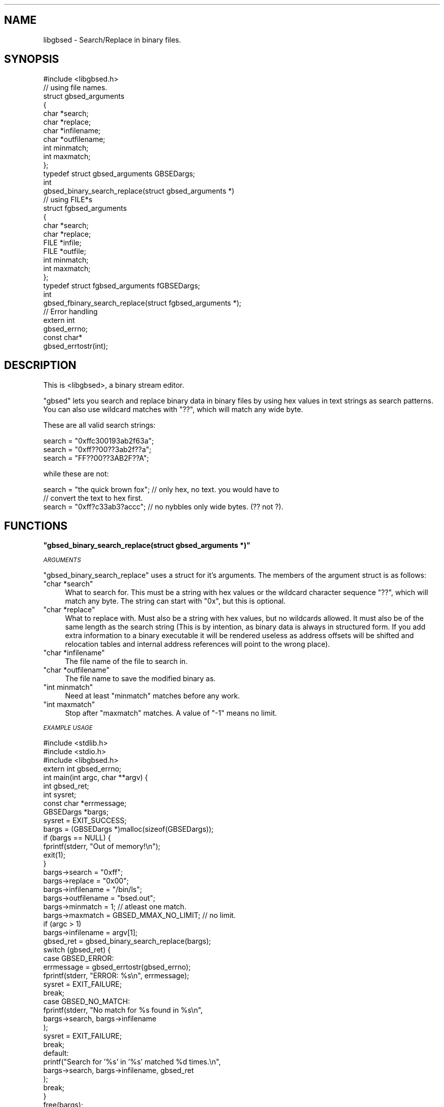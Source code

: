 .\" Automatically generated by Pod::Man 2.12 (Pod::Simple 3.05)
.\"
.\" Standard preamble:
.\" ========================================================================
.de Sh \" Subsection heading
.br
.if t .Sp
.ne 5
.PP
\fB\\$1\fR
.PP
..
.de Sp \" Vertical space (when we can't use .PP)
.if t .sp .5v
.if n .sp
..
.de Vb \" Begin verbatim text
.ft CW
.nf
.ne \\$1
..
.de Ve \" End verbatim text
.ft R
.fi
..
.\" Set up some character translations and predefined strings.  \*(-- will
.\" give an unbreakable dash, \*(PI will give pi, \*(L" will give a left
.\" double quote, and \*(R" will give a right double quote.  \*(C+ will
.\" give a nicer C++.  Capital omega is used to do unbreakable dashes and
.\" therefore won't be available.  \*(C` and \*(C' expand to `' in nroff,
.\" nothing in troff, for use with C<>.
.tr \(*W-
.ds C+ C\v'-.1v'\h'-1p'\s-2+\h'-1p'+\s0\v'.1v'\h'-1p'
.ie n \{\
.    ds -- \(*W-
.    ds PI pi
.    if (\n(.H=4u)&(1m=24u) .ds -- \(*W\h'-12u'\(*W\h'-12u'-\" diablo 10 pitch
.    if (\n(.H=4u)&(1m=20u) .ds -- \(*W\h'-12u'\(*W\h'-8u'-\"  diablo 12 pitch
.    ds L" ""
.    ds R" ""
.    ds C` ""
.    ds C' ""
'br\}
.el\{\
.    ds -- \|\(em\|
.    ds PI \(*p
.    ds L" ``
.    ds R" ''
'br\}
.\"
.\" If the F register is turned on, we'll generate index entries on stderr for
.\" titles (.TH), headers (.SH), subsections (.Sh), items (.Ip), and index
.\" entries marked with X<> in POD.  Of course, you'll have to process the
.\" output yourself in some meaningful fashion.
.if \nF \{\
.    de IX
.    tm Index:\\$1\t\\n%\t"\\$2"
..
.    nr % 0
.    rr F
.\}
.\"
.\" Accent mark definitions (@(#)ms.acc 1.5 88/02/08 SMI; from UCB 4.2).
.\" Fear.  Run.  Save yourself.  No user-serviceable parts.
.    \" fudge factors for nroff and troff
.if n \{\
.    ds #H 0
.    ds #V .8m
.    ds #F .3m
.    ds #[ \f1
.    ds #] \fP
.\}
.if t \{\
.    ds #H ((1u-(\\\\n(.fu%2u))*.13m)
.    ds #V .6m
.    ds #F 0
.    ds #[ \&
.    ds #] \&
.\}
.    \" simple accents for nroff and troff
.if n \{\
.    ds ' \&
.    ds ` \&
.    ds ^ \&
.    ds , \&
.    ds ~ ~
.    ds /
.\}
.if t \{\
.    ds ' \\k:\h'-(\\n(.wu*8/10-\*(#H)'\'\h"|\\n:u"
.    ds ` \\k:\h'-(\\n(.wu*8/10-\*(#H)'\`\h'|\\n:u'
.    ds ^ \\k:\h'-(\\n(.wu*10/11-\*(#H)'^\h'|\\n:u'
.    ds , \\k:\h'-(\\n(.wu*8/10)',\h'|\\n:u'
.    ds ~ \\k:\h'-(\\n(.wu-\*(#H-.1m)'~\h'|\\n:u'
.    ds / \\k:\h'-(\\n(.wu*8/10-\*(#H)'\z\(sl\h'|\\n:u'
.\}
.    \" troff and (daisy-wheel) nroff accents
.ds : \\k:\h'-(\\n(.wu*8/10-\*(#H+.1m+\*(#F)'\v'-\*(#V'\z.\h'.2m+\*(#F'.\h'|\\n:u'\v'\*(#V'
.ds 8 \h'\*(#H'\(*b\h'-\*(#H'
.ds o \\k:\h'-(\\n(.wu+\w'\(de'u-\*(#H)/2u'\v'-.3n'\*(#[\z\(de\v'.3n'\h'|\\n:u'\*(#]
.ds d- \h'\*(#H'\(pd\h'-\w'~'u'\v'-.25m'\f2\(hy\fP\v'.25m'\h'-\*(#H'
.ds D- D\\k:\h'-\w'D'u'\v'-.11m'\z\(hy\v'.11m'\h'|\\n:u'
.ds th \*(#[\v'.3m'\s+1I\s-1\v'-.3m'\h'-(\w'I'u*2/3)'\s-1o\s+1\*(#]
.ds Th \*(#[\s+2I\s-2\h'-\w'I'u*3/5'\v'-.3m'o\v'.3m'\*(#]
.ds ae a\h'-(\w'a'u*4/10)'e
.ds Ae A\h'-(\w'A'u*4/10)'E
.    \" corrections for vroff
.if v .ds ~ \\k:\h'-(\\n(.wu*9/10-\*(#H)'\s-2\u~\d\s+2\h'|\\n:u'
.if v .ds ^ \\k:\h'-(\\n(.wu*10/11-\*(#H)'\v'-.4m'^\v'.4m'\h'|\\n:u'
.    \" for low resolution devices (crt and lpr)
.if \n(.H>23 .if \n(.V>19 \
\{\
.    ds : e
.    ds 8 ss
.    ds o a
.    ds d- d\h'-1'\(ga
.    ds D- D\h'-1'\(hy
.    ds th \o'bp'
.    ds Th \o'LP'
.    ds ae ae
.    ds Ae AE
.\}
.rm #[ #] #H #V #F C
.\" ========================================================================
.\"
.IX Title ".::src::libgbsed::libgbsed.c 3"
.TH .::src::libgbsed::libgbsed.c 3 "2007-07-21" "perl v5.9.5" "User Contributed Perl Documentation"
.\" For nroff, turn off justification.  Always turn off hyphenation; it makes
.\" way too many mistakes in technical documents.
.if n .ad l
.nh
.SH "NAME"
libgbsed \- Search/Replace in binary files.
.SH "SYNOPSIS"
.IX Header "SYNOPSIS"
.Vb 1
\&    #include <libgbsed.h>
\&
\&    // using file names.
\&    struct gbsed_arguments
\&    {
\&        char *search;
\&        char *replace;
\&        char *infilename;
\&        char *outfilename;
\&        int  minmatch;
\&        int  maxmatch;
\&    };
\&
\&    typedef struct gbsed_arguments GBSEDargs;
\&    
\&    int
\&    gbsed_binary_search_replace(struct gbsed_arguments *)
\&
\&    // using FILE*s 
\&    struct fgbsed_arguments
\&    {
\&        char *search;
\&        char *replace;
\&        FILE *infile;
\&        FILE *outfile;
\&        int   minmatch;
\&        int   maxmatch;
\&    };
\&    typedef struct fgbsed_arguments fGBSEDargs;
\&
\&    int
\&    gbsed_fbinary_search_replace(struct fgbsed_arguments *);
\&
\&    // Error handling
\&
\&    extern int
\&    gbsed_errno;
\&
\&    const char*
\&    gbsed_errtostr(int);
.Ve
.SH "DESCRIPTION"
.IX Header "DESCRIPTION"
This is <libgbsed>, a binary stream editor.
.PP
\&\f(CW\*(C`gbsed\*(C'\fR lets you search and replace binary data in binary files by using hex
values in text strings as search patterns. You can also use wildcard matches
with \f(CW\*(C`??\*(C'\fR, which will match any wide byte.
.PP
These are all valid search strings:
.PP
.Vb 3
\&    search = "0xffc300193ab2f63a";
\&    search = "0xff??00??3ab2f??a";
\&    search = "FF??00??3AB2F??A";
.Ve
.PP
while these are not:
.PP
.Vb 3
\&    search = "the quick brown fox"; // only hex, no text. you would have to
\&                                    // convert the text to hex first.
\&    search = "0xff?c33ab3?accc";    // no nybbles only wide bytes. (?? not ?).
.Ve
.SH "FUNCTIONS"
.IX Header "FUNCTIONS"
.ie n .Sh """gbsed_binary_search_replace(struct gbsed_arguments *)"""
.el .Sh "\f(CWgbsed_binary_search_replace(struct gbsed_arguments *)\fP"
.IX Subsection "gbsed_binary_search_replace(struct gbsed_arguments *)"
\fI\s-1ARGUMENTS\s0\fR
.IX Subsection "ARGUMENTS"
.PP
\&\f(CW\*(C`gbsed_binary_search_replace\*(C'\fR uses a struct for it's arguments.
The members of the argument struct is as follows:
.ie n .IP """char *search""" 4
.el .IP "\f(CWchar *search\fR" 4
.IX Item "char *search"
What to search for. This must be a string with hex values or the wildcard
character sequence \f(CW\*(C`??\*(C'\fR, which will match any byte. The string
can start with \f(CW\*(C`0x\*(C'\fR, but this is optional.
.ie n .IP """char *replace""" 4
.el .IP "\f(CWchar *replace\fR" 4
.IX Item "char *replace"
What to replace with. Must also be a string with hex values,
but no wildcards allowed. It must also be of the same length
as the search string (This is by intention, as binary data is always
in structured form. If you add extra information to a binary executable
it will be rendered useless as address offsets will be shifted and
relocation tables and internal address references will point to the
wrong place).
.ie n .IP """char *infilename""" 4
.el .IP "\f(CWchar *infilename\fR" 4
.IX Item "char *infilename"
The file name of the file to search in.
.ie n .IP """char *outfilename""" 4
.el .IP "\f(CWchar *outfilename\fR" 4
.IX Item "char *outfilename"
The file name to save the modified binary as.
.ie n .IP """int minmatch""" 4
.el .IP "\f(CWint minmatch\fR" 4
.IX Item "int minmatch"
Need at least \f(CW\*(C`minmatch\*(C'\fR matches before any work.
.ie n .IP """int maxmatch""" 4
.el .IP "\f(CWint maxmatch\fR" 4
.IX Item "int maxmatch"
Stop after \f(CW\*(C`maxmatch\*(C'\fR matches. A value of \f(CW\*(C`\-1\*(C'\fR means no limit.
.PP
\fI\s-1EXAMPLE\s0 \s-1USAGE\s0\fR
.IX Subsection "EXAMPLE USAGE"
.PP
.Vb 3
\&    #include <stdlib.h>
\&    #include <stdio.h>
\&    #include <libgbsed.h>
\&    
\&    extern int gbsed_errno;
\&
\&    int main(int argc, char **argv) {
\&
\&        int         gbsed_ret;
\&        int         sysret;
\&        const char *errmessage;
\&        GBSEDargs   *bargs;
\&
\&        sysret  = EXIT_SUCCESS;
\&        bargs   = (GBSEDargs *)malloc(sizeof(GBSEDargs));
\&        if (bargs == NULL) {
\&            fprintf(stderr, "Out of memory!\en");
\&            exit(1);
\&        }
\&
\&        bargs\->search      = "0xff";
\&        bargs\->replace     = "0x00";
\&        bargs\->infilename  = "/bin/ls";
\&        bargs\->outfilename = "bsed.out";
\&        bargs\->minmatch    =  1;                        // atleast one match.
\&        bargs\->maxmatch    = GBSED_MMAX_NO_LIMIT;   // no limit.
\&
\&        if (argc > 1)
\&            bargs\->infilename  = argv[1];
\&
\&        gbsed_ret = gbsed_binary_search_replace(bargs);
\&
\&        switch (gbsed_ret) {
\&            
\&            case GBSED_ERROR:
\&                errmessage = gbsed_errtostr(gbsed_errno);
\&                fprintf(stderr, "ERROR: %s\en", errmessage);
\&                sysret = EXIT_FAILURE;
\&                break;
\&            case GBSED_NO_MATCH:
\&                fprintf(stderr, "No match for %s found in %s\en",
\&                    bargs\->search, bargs\->infilename
\&                );
\&                sysret = EXIT_FAILURE;
\&                break;
\&            
\&            default:
\&                printf("Search for '%s' in '%s' matched %d times.\en",
\&                    bargs\->search, bargs\->infilename, gbsed_ret
\&                );
\&                break;
\&        }
\&        
\&        free(bargs);
\&        return sysret;
\&    }
.Ve
.ie n .Sh """const char * gbsed_errtostr(int)"""
.el .Sh "\f(CWconst char * gbsed_errtostr(int)\fP"
.IX Subsection "const char * gbsed_errtostr(int)"
This function returns a string describing what happened.
if an error has occurred with either \f(CW\*(C`gbsed_binary_search_replace\*(C'\fR or
\&\f(CW\*(C`binary_file_matches\*(C'\fR.
.PP
Example:
.PP
.Vb 1
\&    extern int gbsed_errno;
\&
\&    const char *errmessage;
\&    errmessage = gbsed_errtostr(gbsed_errno);
\&    fprintf(stderr, "ERROR: %s\en", errmessage);
.Ve
.SH "RETURN VALUES"
.IX Header "RETURN VALUES"
\&\f(CW\*(C`gbsed_binary_search_replace\*(C'\fR returns \f(CW\*(C`GBSED_ERROR\*(C'\fR on failure.
The error code can then be found in \f(CW\*(C`gbsed_errno\*(C'\fR, error codes are defined in \fIlibgbsed.h\fR.
and they all start with \f(CW\*(C`GBSED_\*(C'\fR and is \f(CW\*(C`int\*(C'\fR. To get a string containing the
error message you have to call \f(CW\*(C`bsed_errtomsg\*(C'\fR with \f(CW\*(C`bsed_errno\*(C'\fR as argument.
.ie n .Sh "Error codes returned by ""gbsed_binary_search_replace()"""
.el .Sh "Error codes returned by \f(CWgbsed_binary_search_replace()\fP"
.IX Subsection "Error codes returned by gbsed_binary_search_replace()"
\fI\f(CI\*(C`GBSED_NO_MATCH\*(C'\fI\fR
.IX Subsection "GBSED_NO_MATCH"
.PP
No matches found.
.PP
\fI\f(CI\*(C`GBSED_ERROR\*(C'\fI\fR
.IX Subsection "GBSED_ERROR"
.PP
An error has occurred and a error code has been left in \f(CW\*(C`gbsed_errno\*(C'\fR.
.ie n .Sh "Error codes found in ""gbsed_errno"""
.el .Sh "Error codes found in \f(CWgbsed_errno\fP"
.IX Subsection "Error codes found in gbsed_errno"
\fI\f(CI\*(C`GBSED_ESEARCH_TOO_LONG\*(C'\fI\fR
.IX Subsection "GBSED_ESEARCH_TOO_LONG"
.PP
Search string was longer than the limit.
.PP
\fI\f(CI\*(C`GBSED_EREPLACE_TOO_LONG\*(C'\fI\fR
.IX Subsection "GBSED_EREPLACE_TOO_LONG"
.PP
Replace string was longer than the limit.
.PP
\fI\f(CI\*(C`GBSED_ENULL_SEARCH\*(C'\fI\fR
.IX Subsection "GBSED_ENULL_SEARCH"
.PP
Missing search string.
.PP
\fI\f(CI\*(C`GBSED_ENULL_REPLACE\*(C'\fI\fR
.IX Subsection "GBSED_ENULL_REPLACE"
.PP
Missing replace string.
.PP
\fI\f(CI\*(C`GBSED_EMISSING_INPUT\*(C'\fI\fR
.IX Subsection "GBSED_EMISSING_INPUT"
.PP
Missing input filename.
.PP
\fI\f(CI\*(C`GBSED_EMISSING_OUTPUT\*(C'\fI\fR
.IX Subsection "GBSED_EMISSING_OUTPUT"
.PP
Missing output filename.
.PP
\fI\f(CI\*(C`GBSED_EINVALID_CHAR\*(C'\fI\fR
.IX Subsection "GBSED_EINVALID_CHAR"
.PP
Invalid characters in search string. Only hex values and wildcards
are allowed.
.PP
\fI\f(CI\*(C`GBSED_ENIBBLE_NOT_BYTE\*(C'\fI\fR
.IX Subsection "GBSED_ENIBBLE_NOT_BYTE"
.PP
Wildcard must be wild byte, not nibble.  (\f(CW\*(C`??\*(C'\fR not \f(CW\*(C`?\*(C'\fR).
.SH "CONFIGURATION AND ENVIRONMENT"
.IX Header "CONFIGURATION AND ENVIRONMENT"
\&\f(CW\*(C`libgbsed\*(C'\fR requires no configuration file or environment variables.
.SH "INCOMPATIBILITIES"
.IX Header "INCOMPATIBILITIES"
None known.
.SH "BUGS AND LIMITATIONS"
.IX Header "BUGS AND LIMITATIONS"
No bugs have been reported.
.PP
Please report any bugs or feature requests to
\&\f(CW\*(C`bug\-file\-bsed@rt.cpan.org\*(C'\fR, or through the web interface at
<http://rt.cpan.org>.
.SH "SEE ALSO"
.IX Header "SEE ALSO"
.IP "\(bu" 4
gbsed
.SH "AUTHOR"
.IX Header "AUTHOR"
Ask Solem,   \f(CW\*(C`ask@0x61736b.net\*(C'\fR.
.SH "ACKNOWLEDGEMENTS"
.IX Header "ACKNOWLEDGEMENTS"
Dave Dykstra \f(CW\*(C`dwdbsed@drdykstra.us\*(C'\fR.
for \f(CW\*(C`bsed\*(C'\fR the original program,
.PP
\&\fI0xfeedface\fR
for the wildcards patch.
.SH "LICENSE AND COPYRIGHT"
.IX Header "LICENSE AND COPYRIGHT"
Copyright (C) 2007 Ask Solem <ask@0x61736b.net>
.PP
gbsed is free software; you can redistribute it and/or modify
it under the terms of the \s-1GNU\s0 General Public License as published by
the Free Software Foundation; either version 3 of the License, or
(at your option) any later version.
.PP
gbsed is distributed in the hope that it will be useful,
but \s-1WITHOUT\s0 \s-1ANY\s0 \s-1WARRANTY\s0; without even the implied warranty of
\&\s-1MERCHANTABILITY\s0 or \s-1FITNESS\s0 \s-1FOR\s0 A \s-1PARTICULAR\s0 \s-1PURPOSE\s0.  See the
\&\s-1GNU\s0 General Public License for more details.
.PP
You should have received a copy of the \s-1GNU\s0 General Public License
along with this program.  If not, see <http://www.gnu.org/licenses/>.
.SH "DISCLAIMER OF WARRANTY"
.IX Header "DISCLAIMER OF WARRANTY"
\&\s-1BECAUSE\s0 \s-1THIS\s0 \s-1SOFTWARE\s0 \s-1IS\s0 \s-1LICENSED\s0 \s-1FREE\s0 \s-1OF\s0 \s-1CHARGE\s0, \s-1THERE\s0 \s-1IS\s0 \s-1NO\s0 \s-1WARRANTY\s0 \s-1FOR\s0 \s-1THE\s0
\&\s-1SOFTWARE\s0, \s-1TO\s0 \s-1THE\s0 \s-1EXTENT\s0 \s-1PERMITTED\s0 \s-1BY\s0 \s-1APPLICABLE\s0 \s-1LAW\s0. \s-1EXCEPT\s0 \s-1WHEN\s0 \s-1OTHERWISE\s0
\&\s-1STATED\s0 \s-1IN\s0 \s-1WRITING\s0 \s-1THE\s0 \s-1COPYRIGHT\s0 \s-1HOLDERS\s0 \s-1AND/OR\s0 \s-1OTHER\s0 \s-1PARTIES\s0 \s-1PROVIDE\s0 \s-1THE\s0
\&\s-1SOFTWARE\s0 \*(L"\s-1AS\s0 \s-1IS\s0\*(R" \s-1WITHOUT\s0 \s-1WARRANTY\s0 \s-1OF\s0 \s-1ANY\s0 \s-1KIND\s0, \s-1EITHER\s0 \s-1EXPRESSED\s0 \s-1OR\s0 \s-1IMPLIED\s0,
\&\s-1INCLUDING\s0, \s-1BUT\s0 \s-1NOT\s0 \s-1LIMITED\s0 \s-1TO\s0, \s-1THE\s0 \s-1IMPLIED\s0 \s-1WARRANTIES\s0 \s-1OF\s0 \s-1MERCHANTABILITY\s0 \s-1AND\s0
\&\s-1FITNESS\s0 \s-1FOR\s0 A \s-1PARTICULAR\s0 \s-1PURPOSE\s0. \s-1THE\s0 \s-1ENTIRE\s0 \s-1RISK\s0 \s-1AS\s0 \s-1TO\s0 \s-1THE\s0 \s-1QUALITY\s0 \s-1AND\s0
\&\s-1PERFORMANCE\s0 \s-1OF\s0 \s-1THE\s0 \s-1SOFTWARE\s0 \s-1IS\s0 \s-1WITH\s0 \s-1YOU\s0. \s-1SHOULD\s0 \s-1THE\s0 \s-1SOFTWARE\s0 \s-1PROVE\s0 \s-1DEFECTIVE\s0,
\&\s-1YOU\s0 \s-1ASSUME\s0 \s-1THE\s0 \s-1COST\s0 \s-1OF\s0 \s-1ALL\s0 \s-1NECESSARY\s0 \s-1SERVICING\s0, \s-1REPAIR\s0, \s-1OR\s0 \s-1CORRECTION\s0.
.PP
\&\s-1IN\s0 \s-1NO\s0 \s-1EVENT\s0 \s-1UNLESS\s0 \s-1REQUIRED\s0 \s-1BY\s0 \s-1APPLICABLE\s0 \s-1LAW\s0 \s-1OR\s0 \s-1AGREED\s0 \s-1TO\s0 \s-1IN\s0 \s-1WRITING\s0 \s-1WILL\s0 \s-1ANY\s0
\&\s-1COPYRIGHT\s0 \s-1HOLDER\s0, \s-1OR\s0 \s-1ANY\s0 \s-1OTHER\s0 \s-1PARTY\s0 \s-1WHO\s0 \s-1MAY\s0 \s-1MODIFY\s0 \s-1AND/OR\s0 \s-1REDISTRIBUTE\s0 \s-1THE\s0
\&\s-1SOFTWARE\s0 \s-1AS\s0 \s-1PERMITTED\s0 \s-1BY\s0 \s-1THE\s0 \s-1ABOVE\s0 \s-1LICENCE\s0, \s-1BE\s0 \s-1LIABLE\s0 \s-1TO\s0 \s-1YOU\s0 \s-1FOR\s0 \s-1DAMAGES\s0,
\&\s-1INCLUDING\s0 \s-1ANY\s0 \s-1GENERAL\s0, \s-1SPECIAL\s0, \s-1INCIDENTAL\s0, \s-1OR\s0 \s-1CONSEQUENTIAL\s0 \s-1DAMAGES\s0 \s-1ARISING\s0
\&\s-1OUT\s0 \s-1OF\s0 \s-1THE\s0 \s-1USE\s0 \s-1OR\s0 \s-1INABILITY\s0 \s-1TO\s0 \s-1USE\s0 \s-1THE\s0 \s-1SOFTWARE\s0 (\s-1INCLUDING\s0 \s-1BUT\s0 \s-1NOT\s0 \s-1LIMITED\s0 \s-1TO\s0
\&\s-1LOSS\s0 \s-1OF\s0 \s-1DATA\s0 \s-1OR\s0 \s-1DATA\s0 \s-1BEING\s0 \s-1RENDERED\s0 \s-1INACCURATE\s0 \s-1OR\s0 \s-1LOSSES\s0 \s-1SUSTAINED\s0 \s-1BY\s0 \s-1YOU\s0 \s-1OR\s0
\&\s-1THIRD\s0 \s-1PARTIES\s0 \s-1OR\s0 A \s-1FAILURE\s0 \s-1OF\s0 \s-1THE\s0 \s-1SOFTWARE\s0 \s-1TO\s0 \s-1OPERATE\s0 \s-1WITH\s0 \s-1ANY\s0 \s-1OTHER\s0
\&\s-1SOFTWARE\s0), \s-1EVEN\s0 \s-1IF\s0 \s-1SUCH\s0 \s-1HOLDER\s0 \s-1OR\s0 \s-1OTHER\s0 \s-1PARTY\s0 \s-1HAS\s0 \s-1BEEN\s0 \s-1ADVISED\s0 \s-1OF\s0 \s-1THE\s0
\&\s-1POSSIBILITY\s0 \s-1OF\s0 \s-1SUCH\s0 \s-1DAMAGES\s0.
